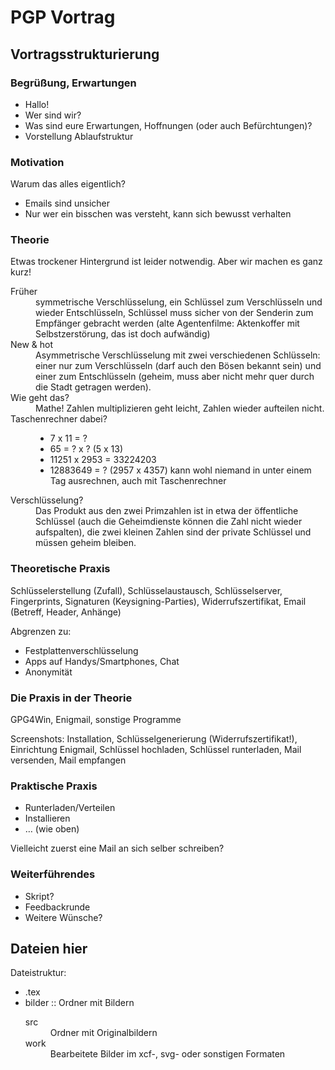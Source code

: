 * PGP Vortrag

** Vortragsstrukturierung
*** Begrüßung, Erwartungen
- Hallo!
- Wer sind wir?
- Was sind eure Erwartungen, Hoffnungen (oder auch Befürchtungen)?
- Vorstellung Ablaufstruktur

*** Motivation
Warum das alles eigentlich?
- Emails sind unsicher
- Nur wer ein bisschen was versteht, kann sich bewusst verhalten

*** Theorie
Etwas trockener Hintergrund ist leider notwendig.  Aber wir machen es
ganz kurz!

- Früher :: symmetrische Verschlüsselung, ein Schlüssel zum
            Verschlüsseln und wieder Entschlüsseln, Schlüssel muss
            sicher von der Senderin zum Empfänger gebracht werden
            (alte Agentenfilme: Aktenkoffer mit Selbstzerstörung, das
            ist doch aufwändig)
- New & hot :: Asymmetrische Verschlüsselung mit zwei verschiedenen
               Schlüsseln: einer nur zum Verschlüsseln (darf auch den
               Bösen bekannt sein) und einer zum Entschlüsseln
               (geheim, muss aber nicht mehr quer durch die Stadt
               getragen werden).
- Wie geht das? :: Mathe!  Zahlen multiplizieren geht leicht, Zahlen
                   wieder aufteilen nicht.
- Taschenrechner dabei? ::
  - 7 x 11 = ?
  - 65 = ? x ? (5 x 13)
  - 11251 x 2953 = 33224203
  - 12883649 = ? (2957 x 4357) kann wohl niemand in unter einem Tag
    ausrechnen, auch mit Taschenrechner
- Verschlüsselung? :: Das Produkt aus den zwei Primzahlen ist in etwa
     der öffentliche Schlüssel (auch die Geheimdienste können die Zahl
     nicht wieder aufspalten), die zwei kleinen Zahlen sind der
     private Schlüssel und müssen geheim bleiben.

*** Theoretische Praxis
Schlüsselerstellung (Zufall), Schlüsselaustausch, Schlüsselserver,
Fingerprints, Signaturen (Keysigning-Parties), Widerrufszertifikat,
Email (Betreff, Header, Anhänge)

Abgrenzen zu:
- Festplattenverschlüsselung
- Apps auf Handys/Smartphones, Chat
- Anonymität

*** Die Praxis in der Theorie
GPG4Win, Enigmail, sonstige Programme

Screenshots: Installation, Schlüsselgenerierung
(Widerrufszertifikat!), Einrichtung Enigmail, Schlüssel hochladen,
Schlüssel runterladen, Mail versenden, Mail empfangen

*** Praktische Praxis
- Runterladen/Verteilen
- Installieren
- ... (wie oben)

Vielleicht zuerst eine Mail an sich selber schreiben?

*** Weiterführendes
- Skript?
- Feedbackrunde
- Weitere Wünsche?

** Dateien hier

Dateistruktur:

- .tex
- bilder :: Ordner mit Bildern
  - src :: Ordner mit Originalbildern
  - work :: Bearbeitete Bilder im xcf-, svg- oder sonstigen Formaten



